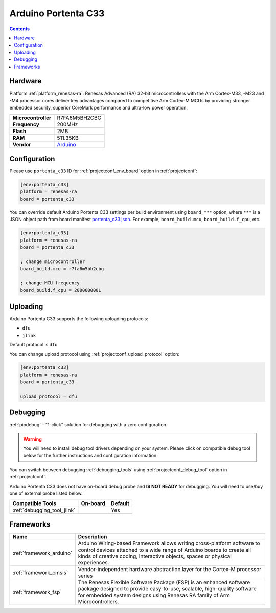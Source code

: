 ..  Copyright (c) 2014-present PlatformIO <contact@platformio.org>
    Licensed under the Apache License, Version 2.0 (the "License");
    you may not use this file except in compliance with the License.
    You may obtain a copy of the License at
       http://www.apache.org/licenses/LICENSE-2.0
    Unless required by applicable law or agreed to in writing, software
    distributed under the License is distributed on an "AS IS" BASIS,
    WITHOUT WARRANTIES OR CONDITIONS OF ANY KIND, either express or implied.
    See the License for the specific language governing permissions and
    limitations under the License.

.. _board_renesas-ra_portenta_c33:

Arduino Portenta C33
====================

.. contents::

Hardware
--------

Platform :ref:`platform_renesas-ra`: Renesas Advanced (RA) 32-bit microcontrollers with the Arm Cortex-M33, -M23 and -M4 processor cores deliver key advantages compared to competitive Arm Cortex-M MCUs by providing stronger embedded security, superior CoreMark performance and ultra-low power operation.

.. list-table::

  * - **Microcontroller**
    - R7FA6M5BH2CBG
  * - **Frequency**
    - 200MHz
  * - **Flash**
    - 2MB
  * - **RAM**
    - 511.35KB
  * - **Vendor**
    - `Arduino <https://www.arduino.cc/pro/hardware-product-portenta-c33?utm_source=platformio.org&utm_medium=docs>`__


Configuration
-------------

Please use ``portenta_c33`` ID for :ref:`projectconf_env_board` option in :ref:`projectconf`:

.. code-block:: ini

  [env:portenta_c33]
  platform = renesas-ra
  board = portenta_c33

You can override default Arduino Portenta C33 settings per build environment using
``board_***`` option, where ``***`` is a JSON object path from
board manifest `portenta_c33.json <https://github.com/platformio/platform-renesas-ra/blob/master/boards/portenta_c33.json>`_. For example,
``board_build.mcu``, ``board_build.f_cpu``, etc.

.. code-block:: ini

  [env:portenta_c33]
  platform = renesas-ra
  board = portenta_c33

  ; change microcontroller
  board_build.mcu = r7fa6m5bh2cbg

  ; change MCU frequency
  board_build.f_cpu = 200000000L


Uploading
---------
Arduino Portenta C33 supports the following uploading protocols:

* ``dfu``
* ``jlink``

Default protocol is ``dfu``

You can change upload protocol using :ref:`projectconf_upload_protocol` option:

.. code-block:: ini

  [env:portenta_c33]
  platform = renesas-ra
  board = portenta_c33

  upload_protocol = dfu

Debugging
---------

:ref:`piodebug` - "1-click" solution for debugging with a zero configuration.

.. warning::
    You will need to install debug tool drivers depending on your system.
    Please click on compatible debug tool below for the further
    instructions and configuration information.

You can switch between debugging :ref:`debugging_tools` using
:ref:`projectconf_debug_tool` option in :ref:`projectconf`.

Arduino Portenta C33 does not have on-board debug probe and **IS NOT READY** for debugging. You will need to use/buy one of external probe listed below.

.. list-table::
  :header-rows:  1

  * - Compatible Tools
    - On-board
    - Default
  * - :ref:`debugging_tool_jlink`
    - 
    - Yes

Frameworks
----------
.. list-table::
    :header-rows:  1

    * - Name
      - Description

    * - :ref:`framework_arduino`
      - Arduino Wiring-based Framework allows writing cross-platform software to control devices attached to a wide range of Arduino boards to create all kinds of creative coding, interactive objects, spaces or physical experiences.

    * - :ref:`framework_cmsis`
      - Vendor-independent hardware abstraction layer for the Cortex-M processor series

    * - :ref:`framework_fsp`
      - The Renesas Flexible Software Package (FSP) is an enhanced software package designed to provide easy-to-use, scalable, high-quality software for embedded system designs using Renesas RA family of Arm Microcontrollers.